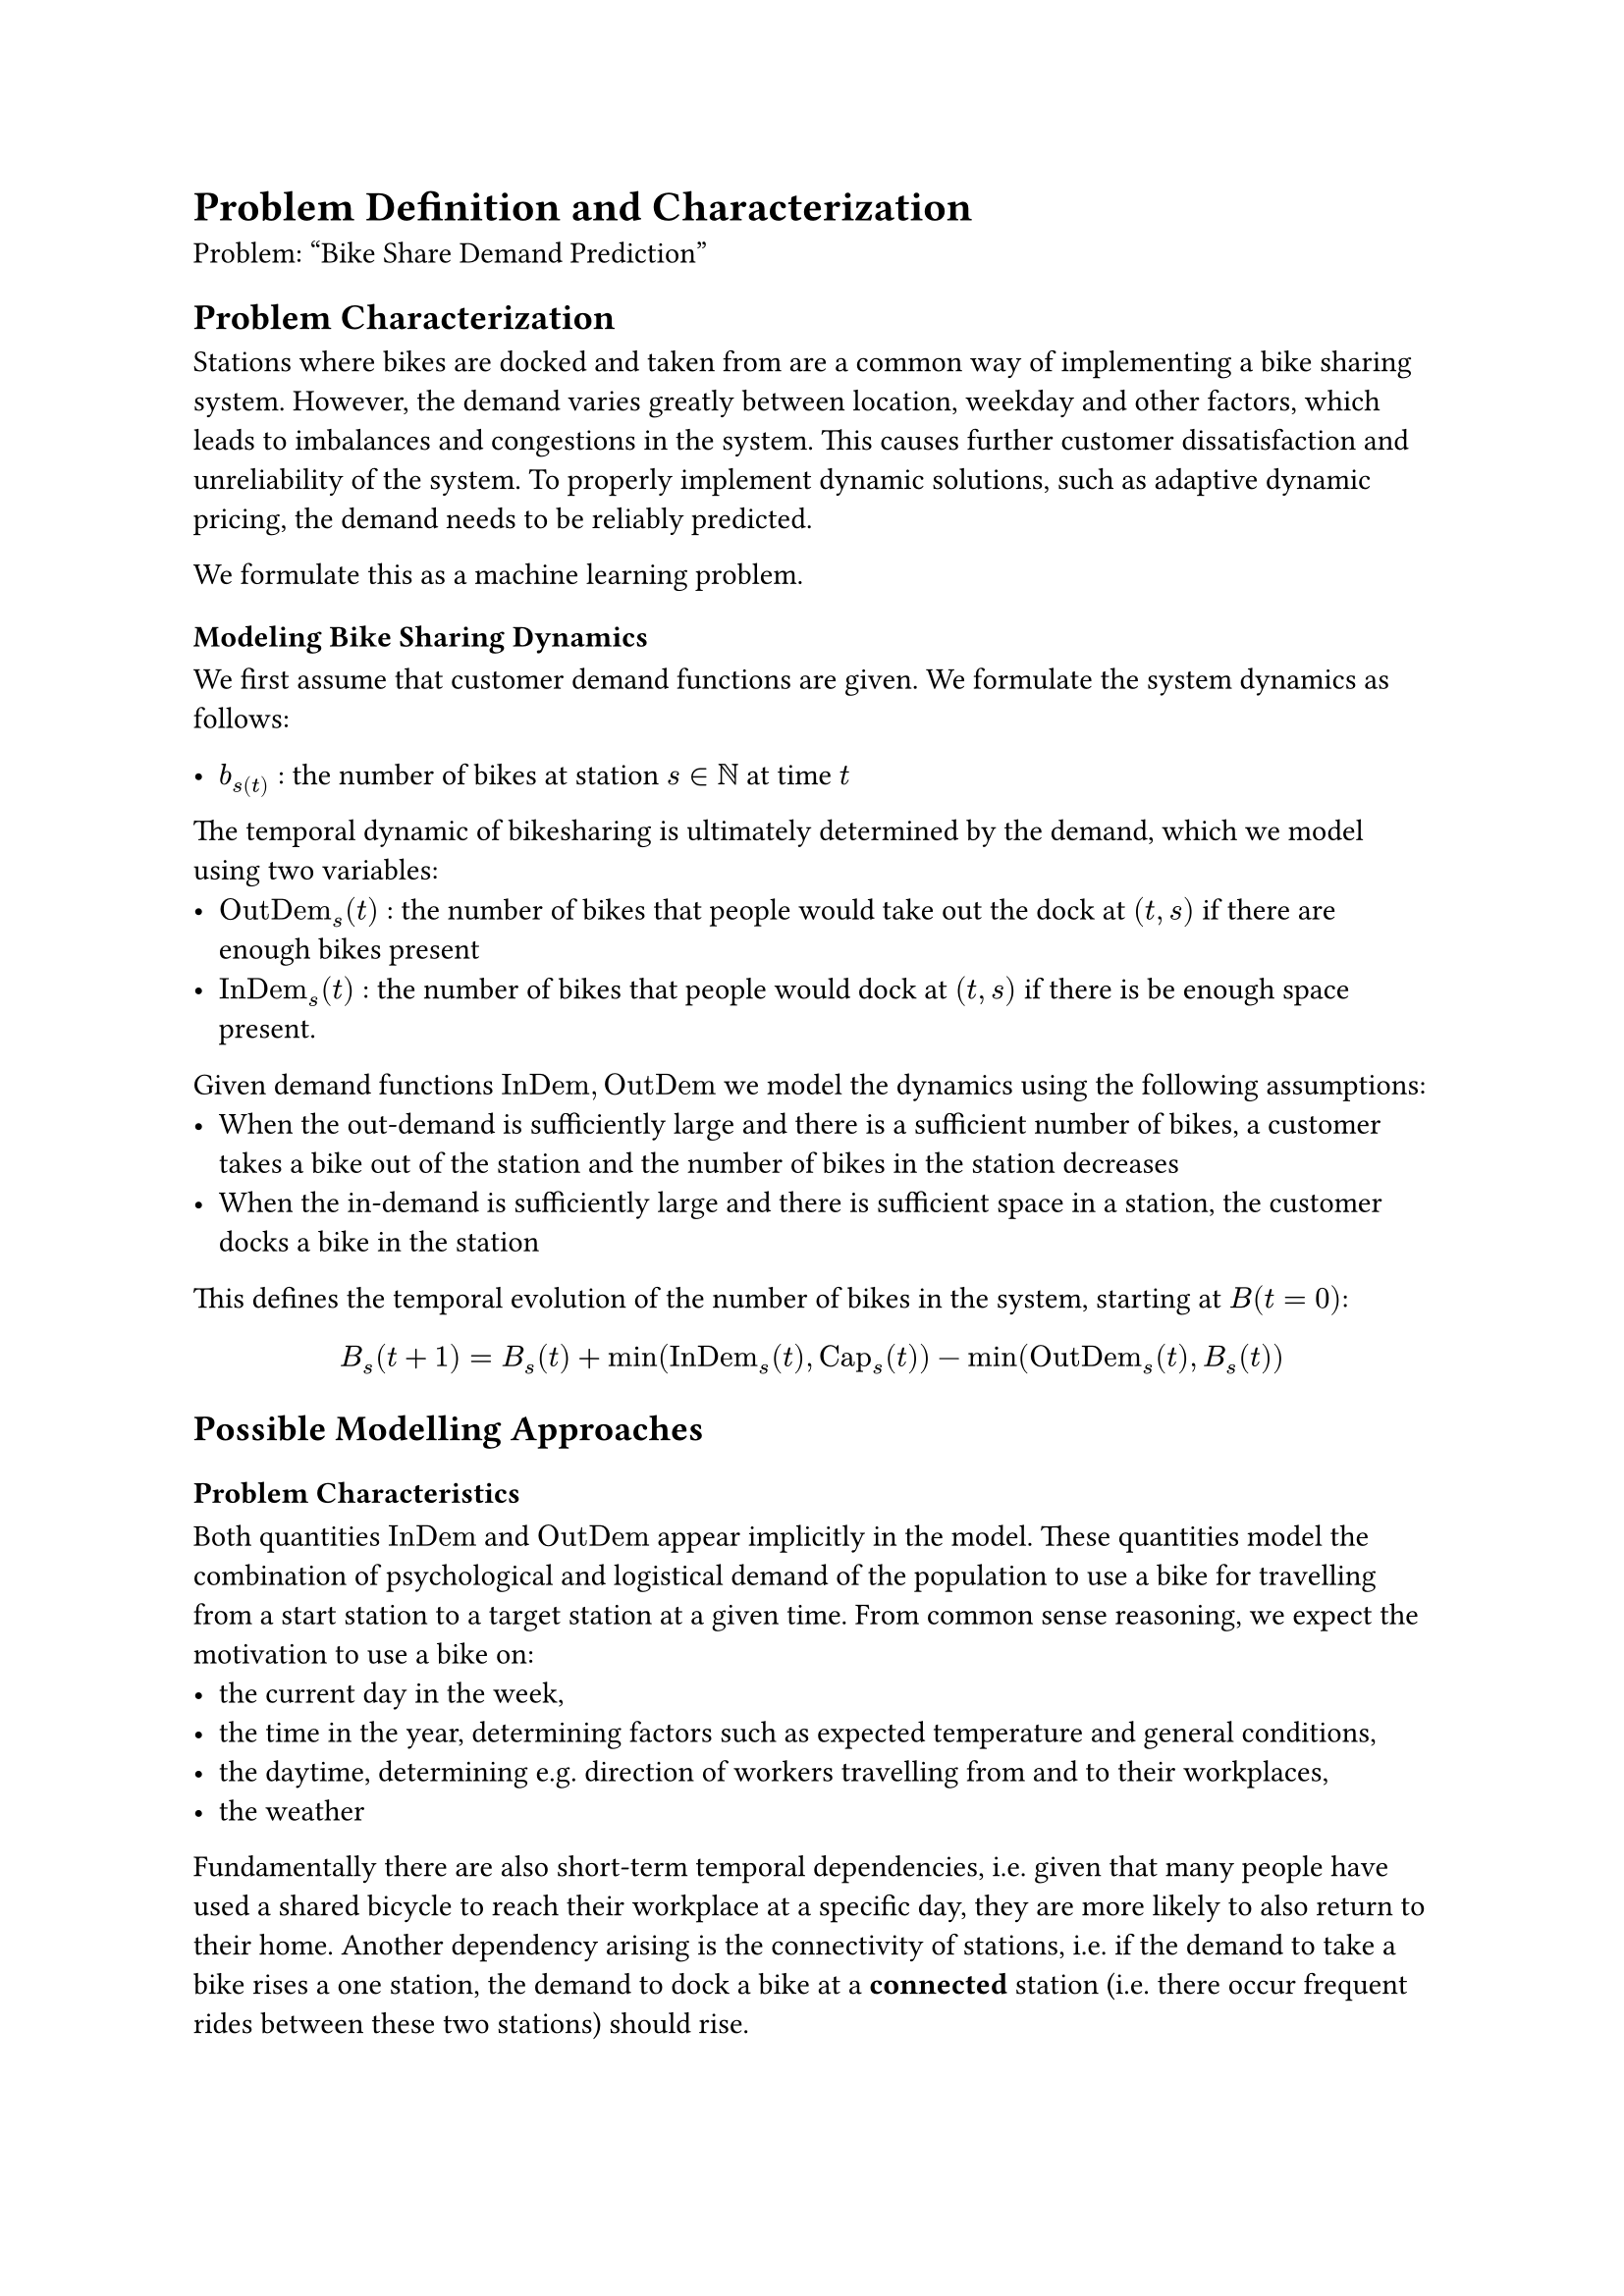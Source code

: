 = Problem Definition and Characterization
Problem: "Bike Share Demand Prediction"


== Problem Characterization
Stations where bikes are docked and taken from are a common way of implementing a bike sharing system. However, the demand varies greatly between location, weekday and other factors, which leads to imbalances and congestions in the system. This causes further customer dissatisfaction and unreliability of the system. To properly implement dynamic solutions, such as adaptive dynamic pricing, the demand needs to be reliably predicted.

We formulate this as a machine learning problem.

=== Modeling Bike Sharing Dynamics
We first assume that customer demand functions are given. 
We formulate the system dynamics as follows:

#let OutDem = math.op("OutDem")
#let InDem = math.op("InDem")
#let Cap = math.op("Cap")

- $b_s(t)$ : the number of bikes at station $s ∈ ℕ$ at time $t$

The temporal dynamic of bikesharing is ultimately determined by the demand, which we model using two variables:
- $OutDem_s (t)$ : the number of bikes that people would take out the dock at $(t, s)$ if there are enough bikes present
- $InDem_s (t)$ : the number of bikes that people would dock at $(t, s)$ if there is be enough space present.

Given demand functions $InDem, OutDem$ we model the dynamics using the following assumptions:
- When the out-demand is sufficiently large and there is a sufficient number of bikes, a customer takes a bike out of the station and the number of bikes in the station decreases
- When the in-demand is sufficiently large and there is sufficient space in a station, the customer docks a bike in the station

This defines the temporal evolution of the number of bikes in the system, starting at $B(t = 0)$:
$
B_s (t+1) = B_s (t) + min(InDem_s (t), Cap_s (t)) - min(OutDem_s  (t), B_s (t))
$

// todo add graph model between station
// todo explain data available
// cf. 7 steps to modeling, alaa khamis

== Possible Modelling Approaches
=== Problem Characteristics
Both quantities $InDem$ and $OutDem$ appear implicitly in the model. These quantities model the combination of psychological and logistical demand of the population to use a bike for travelling from a start station to a target station at a given time. From common sense reasoning, we expect the motivation to use a bike on:
- the current day in the week, 
- the time in the year, determining factors such as expected temperature and general conditions, 
- the daytime, determining e.g. direction of workers travelling from and to their workplaces,
- the weather

Fundamentally there are also short-term temporal dependencies, i.e. given that many people have used a shared bicycle to reach their workplace at a specific day, they are more likely to also return to their home.
Another dependency arising is the connectivity of stations, i.e. if the demand to take a bike rises a one station, the demand to dock a bike at a *connected* station (i.e. there occur frequent rides between these two stations) should rise.

